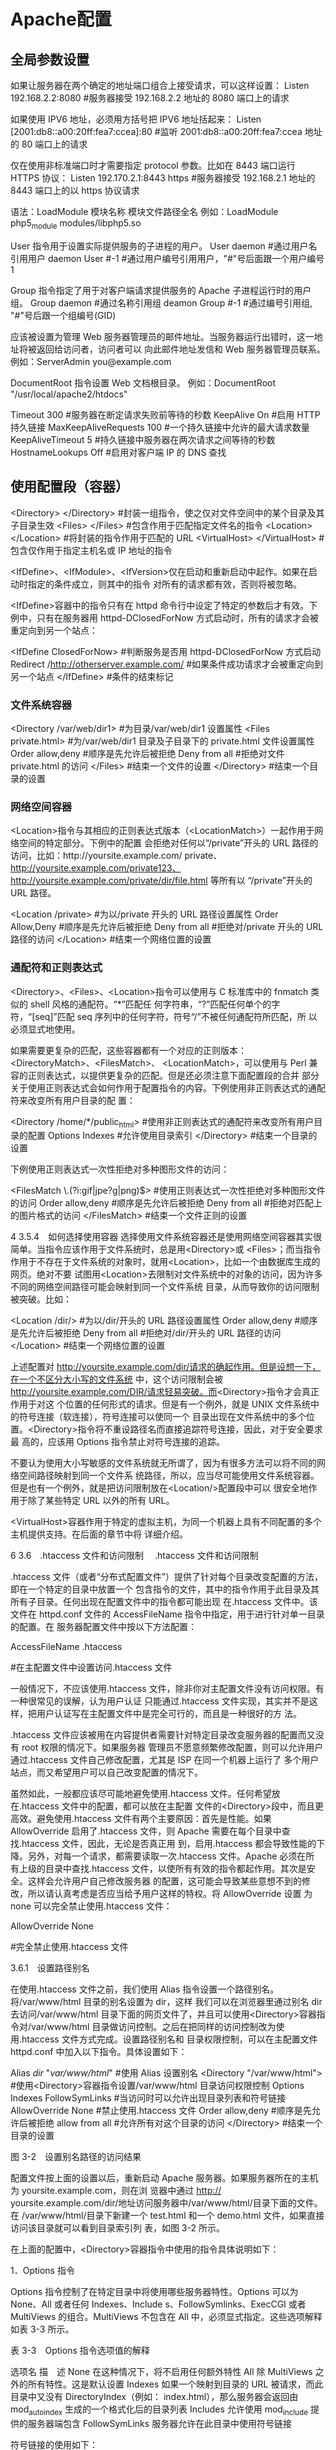 * Apache配置 
** 全局参数设置 
    如果让服务器在两个确定的地址端口组合上接受请求，可以这样设置：
    Listen 192.168.2.2:8080                         #服务器接受 192.168.2.2 地址的 8080 端口上的请求

    如果使用 IPV6 地址，必须用方括号把 IPV6 地址括起来：
    Listen [2001:db8::a00:20ff:fea7:ccea]:80        #监听 2001:db8::a00:20ff:fea7:ccea 地址的 80 端口上的请求

    仅在使用非标准端口时才需要指定 protocol 参数。比如在 8443 端口运行 HTTPS 协议：
    Listen 192.170.2.1:8443 https                   #服务器接受 192.168.2.1 地址的 8443 端口上的以 https 协议请求
    
    语法：LoadModule  模块名称     模块文件路径全名
    例如：LoadModule  php5_module  modules/libphp5.so

User 指令用于设置实际提供服务的子进程的用户。
User daemon                     #通过用户名引用用户 daemon
User #-1                        #通过用户编号引用用户，"#"号后面跟一个用户编号 1

Group 指令指定了用于对客户端请求提供服务的 Apache 子进程运行时的用户组。
Group daemon                    #通过名称引用组 deamon
Group #-1                       #通过编号引用组, "#"号后跟一个组编号(GID)

应该被设置为管理 Web 服务器管理员的邮件地址。当服务器运行出错时，这一地址将被返回给访问者，访问者可以
向此邮件地址发信和 Web 服务器管理员联系。
例如：ServerAdmin  you@example.com

DocumentRoot 指令设置 Web 文档根目录。
例如：DocumentRoot  "/usr/local/apache2/htdocs"

Timeout 300                                     #服务器在断定请求失败前等待的秒数
KeepAlive On                                    #启用 HTTP 持久链接
MaxKeepAliveRequests 100                        #一个持久链接中允许的最大请求数量
KeepAliveTimeout 5                              #持久链接中服务器在两次请求之间等待的秒数
HostnameLookups Off                             #启用对客户端 IP 的 DNS 查找

** 使用配置段（容器） 
    <Directory> </Directory>                    #封装一组指令，使之仅对文件空间中的某个目录及其子目录生效
    <Files> </Files>                            #包含作用于匹配指定文件名的指令
    <Location> </Location>                      #将封装的指令作用于匹配的 URL
    <VirtualHost> </VirtualHost>                        #包含仅作用于指定主机名或 IP 地址的指令

    <IfDefine>、<IfModule>、<IfVersion>仅在启动和重新启动中起作。如果在启动时指定的条件成立，则其中的指令
    对所有的请求都有效，否则将被忽略。


<IfDefine>容器中的指令只有在 httpd 命令行中设定了特定的参数后才有效。下例中，只有在服务器用
httpd-DClosedForNow 方式启动时，所有的请求才会被重定向到另一个站点：

<IfDefine ClosedForNow>                                   #判断服务是否用 httpd-DClosedForNow 方式启动
          Redirect  /http://otherserver.example.com/    #如果条件成功请求才会被重定向到另一个站点
</IfDefine>                                               #条件的结束标记
*** 文件系统容器 
    <Directory /var/web/dir1>                 #为目录/var/web/dir1 设置属性
         <Files private.html>            #为/var/web/dir1 目录及子目录下的 private.html 文件设置属性
                 Order allow,deny      #顺序是先允许后被拒绝
                 Deny from all         #拒绝对文件 private.html 的访问
         </Files>                        #结束一个文件的设置
    </Directory>                              #结束一个目录的设置

*** 网络空间容器 
     <Location>指令与其相应的正则表达式版本（<LocationMatch>）一起作用于网络空间的特定部分。下例中的配置
会拒绝对任何以“/private”开头的 URL 路径的访问，比如：http://yoursite.example.com/ private、
http://yoursite.example.com/private123、http://yoursite.example.com/private/dir/file.html 等所有以
“/private”开头的 URL 路径。


<Location /private>                       #为以/private 开头的 URL 路径设置属性
          Order Allow,Deny              #顺序是先允许后被拒绝
          Deny from all                 #拒绝对/private 开头的 URL 路径的访问
</Location>                               #结束一个网络位置的设置

*** 通配符和正则表达式 
     <Directory>、<Files>、<Location>指令可以使用与 C 标准库中的 fnmatch 类似的 shell 风格的通配符。“*”匹配任
何字符串，“?”匹配任何单个的字符，“[seq]”匹配 seq 序列中的任何字符，符号“/”不被任何通配符所匹配，所
以必须显式地使用。

如果需要更复杂的匹配，这些容器都有一个对应的正则版本：<DirectoryMatch>、<FilesMatch>、
<LocationMatch>，可以使用与 Perl 兼容的正则表达式，以提供更复杂的匹配。但是还必须注意下面配置段的合并
部分关于使用正则表达式会如何作用于配置指令的内容。下例使用非正则表达式的通配符来改变所有用户目录的配
置：


<Directory /home/*/public_html>           #使用非正则表达式的通配符来改变所有用户目录的配置
          Options Indexes               #允许使用目录索引
</Directory>                              #结束一个目录的设置

下例使用正则表达式一次性拒绝对多种图形文件的访问：


<FilesMatch \.(?i:gif|jpe?g|png)$>        #使用正则表达式一次性拒绝对多种图形文件的访问
          Order allow,deny              #顺序是先允许后被拒绝
          Deny from all                 #拒绝对匹配上的图片格式的访问
</FilesMatch>                             #结束一个文件正则的设置


 4 3.5.4　如何选择使用容器 
选择使用文件系统容器还是使用网络空间容器其实很简单。当指令应该作用于文件系统时，总是用<Directory>或
<Files>；而当指令作用于不存在于文件系统的对象时，就用<Location>，比如一个由数据库生成的网页。绝对不要
试图用<Location>去限制对文件系统中的对象的访问，因为许多不同的网络空间路径可能会映射到同一个文件系统
目录，从而导致你的访问限制被突破。比如：


<Location /dir/>                          #为以/dir/开头的 URL 路径设置属性
         Order allow,deny               #顺序是先允许后被拒绝
          Deny from all                 #拒绝对/dir/开头的 URL 路径的访问
</Location>                               #结束一个网络位置的设置

上述配置对 http://yoursite.example.com/dir/请求的确起作用。但是设想一下，在一个不区分大小写的文件系统
中，这个访问限制会被 http://yoursite.example.com/DIR/请求轻易突破。而<Directory>指令才会真正作用于对这
个位置的任何形式的请求。但是有一个例外，就是 UNIX 文件系统中的符号连接（软连接），符号连接可以使同一个
目录出现在文件系统中的多个位置。<Directory>指令将不重设路径名而直接追踪符号连接，因此，对于安全要求最
高的，应该用 Options 指令禁止对符号连接的追踪。

不要认为使用大小写敏感的文件系统就无所谓了，因为有很多方法可以将不同的网络空间路径映射到同一个文件系
统路径，所以，应当尽可能使用文件系统容器。但是也有一个例外，就是把访问限制放在<Location/>配置段中可以
很安全地作用于除了某些特定 URL 以外的所有 URL。

<VirtualHost>容器作用于特定的虚拟主机，为同一个机器上具有不同配置的多个主机提供支持。在后面的章节中将
详细介绍。


 6 3.6　.htaccess 文件和访问限制 
　.htaccess 文件和访问限制

.htaccess 文件（或者“分布式配置文件”）提供了针对每个目录改变配置的方法，即在一个特定的目录中放置一个
包含指令的文件，其中的指令作用于此目录及其所有子目录。任何出现在配置文件中的指令都可能出现
在.htaccess 文件中。该文件在 httpd.conf 文件的 AccessFileName 指令中指定，用于进行针对单一目录的配置。在
服务器配置文件中按以下方法配置：


AccessFileName  .htaccess



                     #在主配置文件中设置访问.htaccess 文件

一般情况下，不应该使用.htaccess 文件，除非你对主配置文件没有访问权限。有一种很常见的误解，认为用户认证
只能通过.htaccess 文件实现，其实并不是这样，把用户认证写在主配置文件中是完全可行的，而且是一种很好的方
法。

.htaccess 文件应该被用在内容提供者需要针对特定目录改变服务器的配置而又没有 root 权限的情况下。如果服务器
管理员不愿意频繁修改配置，则可以允许用户通过.htaccess 文件自己修改配置，尤其是 ISP 在同一个机器上运行了
多个用户站点，而又希望用户可以自己改变配置的情况下。

虽然如此，一般都应该尽可能地避免使用.htaccess 文件。任何希望放在.htaccess 文件中的配置，都可以放在主配置
文件的<Directory>段中，而且更高效。避免使用.htaccess 文件有两个主要原因：首先是性能。如果
AllowOverride 启用了.htaccess 文件，则 Apache 需要在每个目录中查找.htaccess 文件，因此，无论是否真正用
到，启用.htaccess 都会导致性能的下降。另外，对每一个请求，都需要读取一次.htaccess 文件。Apache 必须在所
有上级的目录中查找.htaccess 文件，以使所有有效的指令都起作用。其次是安全。这样会允许用户自己修改服务器
的配置，这可能会导致某些意想不到的修改，所以请认真考虑是否应当给予用户这样的特权。将 AllowOverride 设置
为 none 可以完全禁止使用.htaccess 文件：


AllowOverride None



                                    #完全禁止使用.htaccess 文件

3.6.1　设置路径别名

在使用.htaccess 文件之前，我们使用 Alias 指令设置一个路径别名。将/var/www/html 目录的别名设置为 dir，这样
我们可以在浏览器里通过别名 dir 去访问/var/www/html 目录下面的网页文件了，并且可以使用<Directory>容器指
令对/var/www/html 目录做访问控制。之后在把同样的访问控制改为使用.htaccess 文件方式完成。设置路径别名和
目录权限控制，可以在主配置文件 httpd.conf 中加入以下指令。具体设置如下：


Alias /dir/  "/var/www/html/"                   #使用 Alias 设置别名
<Directory "/var/www/html">               #使用<Directory>容器指令设置/var/www/html 目录访问权限控制
        Options Indexes FollowSymLinks          #当访问时可以允许出现目录列表和符号链接
        AllowOverride None                      #禁止使用.htaccess 文件
        Order allow,deny                        #顺序是先允许后被拒绝
        allow from all                          #允许所有对这个目录的访问
</Directory>                              #结束一个目录的设置
 
图 3-2　设置别名路径的访问结果

配置文件按上面的设置以后，重新启动 Apache 服务器。如果服务器所在的主机为 yoursite.example.com，则在浏
览器中通过 http:// yoursite.example.com/dir/地址访问服务器中/var/www/html/目录下面的文件。在
/var/www/html/目录下新建一个 test.html 和一个 demo.html 文件，如果直接访问该目录就可以看到目录索引列
表，如图 3-2 所示。

在上面的配置中，<Directory>容器指令中使用的指令具体说明如下：

1．Options 指令 

Options 指令控制了在特定目录中将使用哪些服务器特性。Options 可以为 None、All 或者任何 Indexes、Include
s、FollowSymlinks、ExecCGI 或者 MultiViews 的组合。MultiViews 不包含在 All 中，必须显式指定。这些选项解释
如表 3-3 所示。

表 3-3　Options 指令选项值的解释 

 选项名  描　述  
 None  在这种情况下，将不启用任何额外特性  
 All  除 MultiViews 之外的所有特性。这是默认设置  
 Indexes  如果一个映射到目录的 URL 被请求，而此目录中又没有 DirectoryIndex（例如：  
   index.html），那么服务器会返回由 mod_autoindex 生成的一个格式化后的目录列表  
 Includes  允许使用 mod_include 提供的服务器端包含  
 FollowSymLinks  服务器允许在此目录中使用符号链接  

符号链接的使用如下：


[root@localhost html]# ln –s /var/share/doc  /var/www/html/doc         #在 Linux 命令行创建软链接

通过上面的链接，我们在浏览器中访问 http://yoursite.example.com/dir/doc/，就可以将访问位置链接到
/var/share/doc 目录下面。

注意： 即使服务器会使用符号连接，但它不会改变用于匹配<Directory>段的路径名。 

如果此配置位于<Location>配置段中，则此设置会被忽略。 

2．AllowOverrides 指令 

确定允许存在于.htaccess 文件中的指令类型。当服务器发现一个.htaccess 文件（由 AccessFileName 指定）时，它
需要知道在这个文件中声明的哪些指令能覆盖在此之前指定的配置指令。AllowOverride 仅在不包含正则表达式的
<Directory>配置段中才是有效的。在<Location>，<DirectoryMatch>，<Files>配置段中都是无效的。如果此指令
被设置为 None，那么.htaccess 文件将被完全忽略。事实上，服务器根本不会读取.htaccess 文件。当此指令设置为
All 时，所有具有“.htaccess”作用域的指令都允许出现在.htaccess 文件中。

3．Order 指令 

Order 指令控制默认的访问状态与 Allow 和 Deny 指令生效的顺序。表明用户是先设置允许的访问地址还是先设置禁止
访问的地址。

4．Allow 指令 

Allow 指令控制哪些主机可以访问服务器的该区域。可以根据主机名、IP 地址、IP 地址范围或其他环境变量中捕获的
客户端请求特性进行控制。如指定“Allow from all”，则允许所有主机访问。

5．Deny 指令 

这条指令允许基于主机名、IP 地址或者环境变量限制对服务器的访问。Deny 指令的参数设置和 Allow 指令完全相
同。如指定“Deny from all”，则禁止所有主机访问。

3.6.2　在.htaccess 文件中设置目录的访问限制

启用并控制使用.htaccess 文件，可以在 Apache 的主配置文件中将 AccessFileName 指令的参数设置为.htaccess，按
如下内容修改即可启用.htaccess 文件功能。启用.htaccess 文件如下：


AccessFileName .htaccess                        #某个目录启用分布式配置文件功能
<FilesMatch "^\.ht">                              #设置文件名称，并且设置客户端无法修改.htaccess 文件
    Order allow,deny
    Deny from all
</FilesMatch>

任何出现在配置文件中的指令都可能出现在.htaccess 文件中。通常，.htaccess 文件使用的配置语法和主配置文件一
样。AllowOverride 指令按类别决定了.htaccess 文件中哪些指令才是有效的。我们将上例别名的设置路径
/var/www/html 的访问限制，重新改写成使用.htaccess 文件进行控制。首先在主配置文件 httpd.conf 中将上例
<Directory>容器指令中的内容修改写成如下内容：


Alias /dir/  "/var/www/html/"                   #使用 Alias 设置别名
<Directory "/var/www/html">                       #使用<Directory>容器指令设置/var/www/html 目录访问权限控制
        AllowOverride All                       #将上例参数 none 改写成 all 即可以使用.htaccess 文件
</Directory>

上面所示将<Directory>容器指令中的内容除了留下 AllowOverride 指令，删除了其余三个指令。并将指令
AllowOverride 的值由原来的 None 改成 All，即具有“.htaccess”作用域的指令都允许出现在.htaccess 文件中。

在别名设置目录/var/www/html 中新建一个.htaccess 文件，将删除掉的三个指令写入到这个文件中，这样在
Apache 服务器寻找目录时就可以使用.htaccess 文件来对这个目录进行访问限制了。如下所示：


[root@localhost html]# vi /var/www/html/.htaccess       //编辑此文件写入下面内容
Options Indexes FollowSymLinks
Order allow,deny
Allow from all

不用重新启动 Apache 服务器即可以使用.htaccess 文件中的目录访问限制，打开浏览器同样输入 URL 为
http://yoursite.example.com/dir/，同样可以看到目录列表，表示使用.htaccess 文件设置些目录访问限制成功。


 1 3.6.1　设置路径别名 
 2 3.6.2　在.htaccess 文件中设置目录的访问限制 

 7 3.7　设置虚拟主机 

 1 3.7.1　基于 IP 地址的虚拟主机 
 2 3.7.2　基于主机名的虚拟主机 

 8 3.8　小结 
 9 自测题 
* Apache 配置虚拟主机三种方式
** 一、基于IP(一个网卡配置多个IP, 那么这几个IP都是指向自己的, 服务程序监控这几个IP)
 1. 假设服务器有个IP地址为192.168.1.10，使用ifconfig在同一个网络接口eth0上绑定3个IP：

[root@localhost root]# ifconfig eth0:1 192.168.1.11
[root@localhost root]# ifconfig eth0:2 192.168.1.12
[root@localhost root]# ifconfig eth0:3 192.168.1.13

网卡可以绑定好多个ip
 2. 修改hosts文件，添加三个域名与之一一对应：

192.168.1.11   www.test1.com
192.168.1.12   www.test2.com
192.168.1.13   www.test3.com

可有可无

 3. 建立虚拟主机存放网页的根目录，如在/www目录下建立test1、test2、test3文件夹，其中分别存放1.html、2.html、3.html

/www/test1/1.html
/www/test2/2.html
/www/test3/3.html

 1. 在httpd.conf中将附加配置文件httpd-vhosts.conf包含进来，接着在httpd-vhosts.conf中写入如下配置：
 
<VirtualHost 192.168.1.11:80>
　　ServerName www.test1.com
　　DocumentRoot /www/test1/
　　<Directory "/www/test1">
 　　　　Options Indexes FollowSymLinks
　　　　 AllowOverride None
　　　　 Order allow,deny
　　 　　Allow From All
 　 </Directory>
</VirtualHost>

<VirtualHost 192.168.1.12:80>
　　ServerName www.test1.com
　　DocumentRoot /www/test2/
　　<Directory "/www/test2">
 　　　　Options Indexes FollowSymLinks
　　　　 AllowOverride None
　　　　 Order allow,deny
　　 　　Allow From All
 　 </Directory>
</VirtualHost>

<VirtualHost 192.168.1.13:80>
　　ServerName www.test1.com
　　DocumentRoot /www/test3/
　　<Directory "/www/test3">
 　　　　Options Indexes FollowSymLinks
　　　　 AllowOverride None
　　　　 Order allow,deny
　　 　　Allow From All
 　 </Directory>
</VirtualHost>
复制代码
 5. 大功告成，测试下每个虚拟主机，分别访问www.test1.com、www.test2.com、www.test3.com

 
** 二、基于主机名(hosts 中几个主机名都指向本机, 然后服务器监控这几个主机名)
 1. 设置域名映射同一个IP，修改hosts：

192.168.1.10  www.test1.com
192.168.1.10  www.test2.com
192.168.1.10  www.test3.com
 2. 跟上面一样，建立虚拟主机存放网页的根目录

/www/test1/1.html
/www/test2/2.html
/www/test3/3.html
 3. 在httpd.conf中将附加配置文件httpd-vhosts.conf包含进来，接着在httpd-vhosts.conf中写入如下配置：
 

　　为了使用基于域名的虚拟主机，必须指定服务器IP地址（和可能的端口）来使主机接受请求。可以用NameVirtualHost指令来进行配置。 如果服务器上所有的IP地址都会用到， 你可以用*作为NameVirtualHost的参数。在NameVirtualHost指令中指明IP地址并不会使服务器自动侦听那个IP地址。 这里设定的IP地址必须对应服务器上的一个网络接口。
　　下一步就是为你建立的每个虚拟主机设定<VirtualHost>配置块，<VirtualHost>的参数与NameVirtualHost指令的参数是一样的。每个<VirtualHost>定义块中，至少都会有一个ServerName指令来指定伺服哪个主机和一个DocumentRoot指令来说明这个主机的内容存在于文件系统的什么地方。

　　如果在现有的web服务器上增加虚拟主机，必须也为现存的主机建造一个<VirtualHost>定义块。其中ServerName和DocumentRoot所包含的内容应该与全局的保持一致，且要放在配置文件的最前面，扮演默认主机的角色。


NameVirtualHost *:80
<VirtualHost *:80>  
　　ServerName *

　　DocumentRoot /www/ 

</VirtualHost>

<VirtualHost *:80>

　　ServerName www.test1.com

　　DocumentRoot /www/test1/

　　<Directory "/www/test1">

　　　　Options Indexes FollowSymLinks

　　　　AllowOverride None

　　　　Order allow,deny

　　　　Allow from all

　　</Directory>

</VirtualHost> 

 

<VirtualHost *:80>

　　ServerName www.test2.com

　　DocumentRoot /www/test2/

　　<Directory "/www/test2">

　　　　Options Indexes FollowSymLinks

　　　　AllowOverride None

　　　　Order allow,deny

　　　　Allow from all

　　</Directory>

</VirtualHost>
<VirtualHost *:80>

　　ServerName www.test3.com

　　DocumentRoot /www/test3/

　　<Directory "/www/test3">

　　　　Options Indexes FollowSymLinks

　　　　AllowOverride None

　　　　Order allow,deny

　　　　Allow from all

　　</Directory>

</VirtualHost>
复制代码
 4. 大功告成，测试下每个虚拟主机，分别访问www.test1.com、www.test2.com、www.test3.com

 
** 三、基于端口

1.  修改配置文件
　　将原来的

　　 　Listen 80
      改为
    　　Listen 80
   　　 Listen 8080


2. 更改虚拟主机设置：


<VirtualHost 192.168.1.10:80>
    DocumentRoot /var/www/test1/
    ServerName www.test1.com
</VirtualHost>

<VirtualHost 192.168.1.10:8080>
    DocumentRoot /var/www/test2
    ServerName www.test2.com
</VirtualHost>
复制代码
